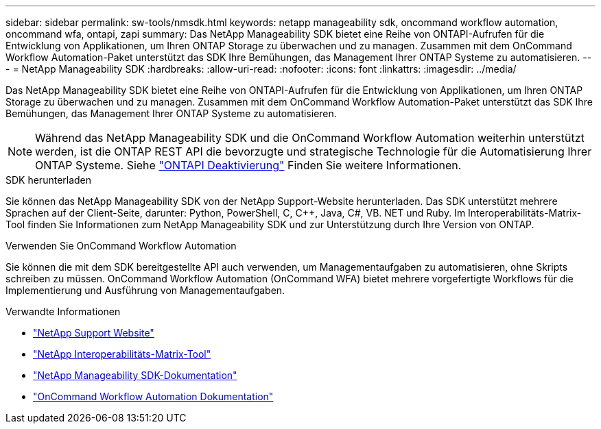 ---
sidebar: sidebar 
permalink: sw-tools/nmsdk.html 
keywords: netapp manageability sdk, oncommand workflow automation, oncommand wfa, ontapi, zapi 
summary: Das NetApp Manageability SDK bietet eine Reihe von ONTAPI-Aufrufen für die Entwicklung von Applikationen, um Ihren ONTAP Storage zu überwachen und zu managen. Zusammen mit dem OnCommand Workflow Automation-Paket unterstützt das SDK Ihre Bemühungen, das Management Ihrer ONTAP Systeme zu automatisieren. 
---
= NetApp Manageability SDK
:hardbreaks:
:allow-uri-read: 
:nofooter: 
:icons: font
:linkattrs: 
:imagesdir: ../media/


[role="lead"]
Das NetApp Manageability SDK bietet eine Reihe von ONTAPI-Aufrufen für die Entwicklung von Applikationen, um Ihren ONTAP Storage zu überwachen und zu managen. Zusammen mit dem OnCommand Workflow Automation-Paket unterstützt das SDK Ihre Bemühungen, das Management Ihrer ONTAP Systeme zu automatisieren.


NOTE: Während das NetApp Manageability SDK und die OnCommand Workflow Automation weiterhin unterstützt werden, ist die ONTAP REST API die bevorzugte und strategische Technologie für die Automatisierung Ihrer ONTAP Systeme. Siehe link:../migrate/ontapi_disablement.html["ONTAPI Deaktivierung"] Finden Sie weitere Informationen.

.SDK herunterladen
Sie können das NetApp Manageability SDK von der NetApp Support-Website herunterladen. Das SDK unterstützt mehrere Sprachen auf der Client-Seite, darunter: Python, PowerShell, C, C++, Java, C#, VB. NET und Ruby. Im Interoperabilitäts-Matrix-Tool finden Sie Informationen zum NetApp Manageability SDK und zur Unterstützung durch Ihre Version von ONTAP.

.Verwenden Sie OnCommand Workflow Automation
Sie können die mit dem SDK bereitgestellte API auch verwenden, um Managementaufgaben zu automatisieren, ohne Skripts schreiben zu müssen. OnCommand Workflow Automation (OnCommand WFA) bietet mehrere vorgefertigte Workflows für die Implementierung und Ausführung von Managementaufgaben.

.Verwandte Informationen
* https://mysupport.netapp.com/site/["NetApp Support Website"^]
* https://www.netapp.com/company/interoperability/["NetApp Interoperabilitäts-Matrix-Tool"^]
* https://mysupport.netapp.com/documentation/docweb/index.html?productID=63638&language=en-US["NetApp Manageability SDK-Dokumentation"^]
* https://www.netapp.com/data-management/oncommand-workflow-automation-documentation/["OnCommand Workflow Automation Dokumentation"^]

